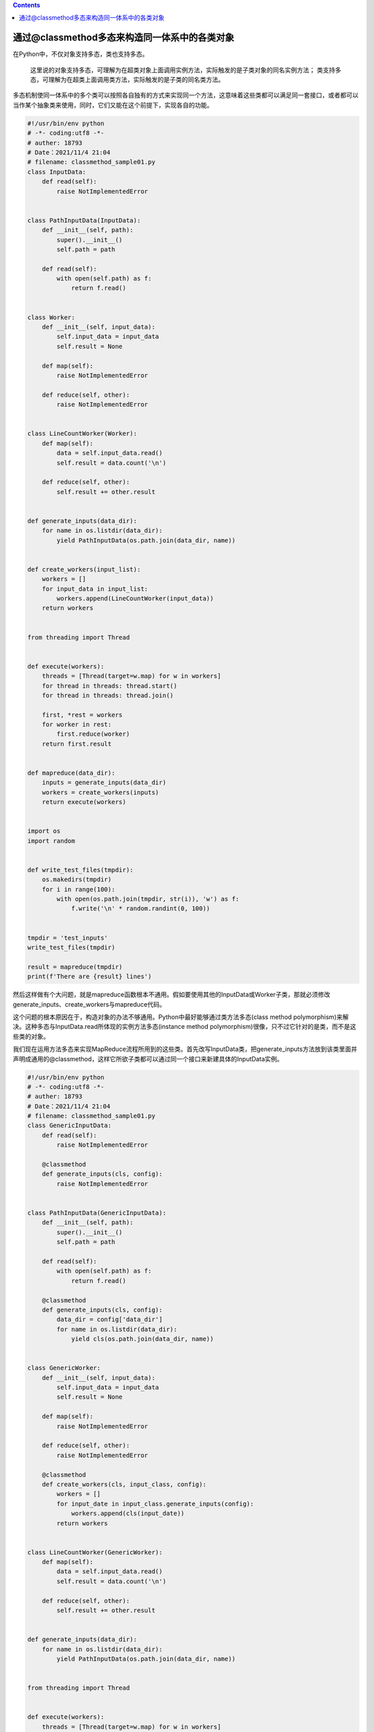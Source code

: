 .. contents::
   :depth: 3
..

通过@classmethod多态来构造同一体系中的各类对象
==============================================

在Python中，不仅对象支持多态，类也支持多态。

   这里说的对象支持多态，可理解为在超类对象上面调用实例方法，实际触发的是子类对象的同名实例方法；
   类支持多态，可理解为在超类上面调用类方法，实际触发的是子类的同名类方法。

多态机制使同一体系中的多个类可以按照各自独有的方式来实现同一个方法，这意味着这些类都可以满足同一套接口，或者都可以当作某个抽象类来使用，同时，它们又能在这个前提下，实现各自的功能。

.. code:: python

   #!/usr/bin/env python
   # -*- coding:utf8 -*-
   # auther: 18793
   # Date：2021/11/4 21:04
   # filename: classmethod_sample01.py
   class InputData:
       def read(self):
           raise NotImplementedError


   class PathInputData(InputData):
       def __init__(self, path):
           super().__init__()
           self.path = path

       def read(self):
           with open(self.path) as f:
               return f.read()


   class Worker:
       def __init__(self, input_data):
           self.input_data = input_data
           self.result = None

       def map(self):
           raise NotImplementedError

       def reduce(self, other):
           raise NotImplementedError


   class LineCountWorker(Worker):
       def map(self):
           data = self.input_data.read()
           self.result = data.count('\n')

       def reduce(self, other):
           self.result += other.result


   def generate_inputs(data_dir):
       for name in os.listdir(data_dir):
           yield PathInputData(os.path.join(data_dir, name))


   def create_workers(input_list):
       workers = []
       for input_data in input_list:
           workers.append(LineCountWorker(input_data))
       return workers


   from threading import Thread


   def execute(workers):
       threads = [Thread(target=w.map) for w in workers]
       for thread in threads: thread.start()
       for thread in threads: thread.join()

       first, *rest = workers
       for worker in rest:
           first.reduce(worker)
       return first.result


   def mapreduce(data_dir):
       inputs = generate_inputs(data_dir)
       workers = create_workers(inputs)
       return execute(workers)


   import os
   import random


   def write_test_files(tmpdir):
       os.makedirs(tmpdir)
       for i in range(100):
           with open(os.path.join(tmpdir, str(i)), 'w') as f:
               f.write('\n' * random.randint(0, 100))


   tmpdir = 'test_inputs'
   write_test_files(tmpdir)

   result = mapreduce(tmpdir)
   print(f'There are {result} lines')

然后这样做有个大问题，就是mapreduce函数根本不通用。假如要使用其他的InputData或Worker子类，那就必须修改generate_inputs、create_workers与mapreduce代码。

这个问题的根本原因在于，构造对象的办法不够通用。Python中最好能够通过类方法多态(class
method
polymorphism)来解决。这种多态与InputData.read所体现的实例方法多态(instance
method polymorphism)很像，只不过它针对的是类，而不是这些类的对象。

我们现在运用方法多态来实现MapReduce流程所用到的这些类。首先改写InputData类，把generate_inputs方法放到该类里面并声明成通用的@classmethod，这样它所欲子类都可以通过同一个接口来新建具体的InputData实例。

.. code:: python

   #!/usr/bin/env python
   # -*- coding:utf8 -*-
   # auther: 18793
   # Date：2021/11/4 21:04
   # filename: classmethod_sample01.py
   class GenericInputData:
       def read(self):
           raise NotImplementedError

       @classmethod
       def generate_inputs(cls, config):
           raise NotImplementedError


   class PathInputData(GenericInputData):
       def __init__(self, path):
           super().__init__()
           self.path = path

       def read(self):
           with open(self.path) as f:
               return f.read()

       @classmethod
       def generate_inputs(cls, config):
           data_dir = config['data_dir']
           for name in os.listdir(data_dir):
               yield cls(os.path.join(data_dir, name))


   class GenericWorker:
       def __init__(self, input_data):
           self.input_data = input_data
           self.result = None

       def map(self):
           raise NotImplementedError

       def reduce(self, other):
           raise NotImplementedError

       @classmethod
       def create_workers(cls, input_class, config):
           workers = []
           for input_date in input_class.generate_inputs(config):
               workers.append(cls(input_date))
           return workers


   class LineCountWorker(GenericWorker):
       def map(self):
           data = self.input_data.read()
           self.result = data.count('\n')

       def reduce(self, other):
           self.result += other.result


   def generate_inputs(data_dir):
       for name in os.listdir(data_dir):
           yield PathInputData(os.path.join(data_dir, name))


   from threading import Thread


   def execute(workers):
       threads = [Thread(target=w.map) for w in workers]
       for thread in threads: thread.start()
       for thread in threads: thread.join()

       first, *rest = workers
       for worker in rest:
           first.reduce(worker)
       return first.result


   def mapreduce(worker_class, input_class, config):
       workers = worker_class.create_workers(input_class, config)
       return execute(workers)


   import os
   import random


   def write_test_files(tmpdir):
       os.makedirs(tmpdir)
       for i in range(100):
           with open(os.path.join(tmpdir, str(i)), 'w') as f:
               f.write('\n' * random.randint(0, 100))


   tmpdir = 'test_inputs'
   write_test_files(tmpdir)
   config = {"data_dir": tmpdir}
   result = mapreduce(LineCountWorker, PathInputData, config)
   print(f"There are {result} lines")

这套方案让我们能够随意编写其他的GenericInputData与GenericWorker子类，而不用再花时间去调整它们之间的拼接代码（glue
code）。

   要点:

   Python只允许每个类有一个构造方法，也就是__init__方法。

   如果想在超类中用通用的代码构造子类实例，那么可以考虑定义@classmethod方法，并在里面用cls(…)的形式构造具体的子类对象。通过类方法多态机制，我们能够以通用的形式构造并拼接具体的子类对象。
